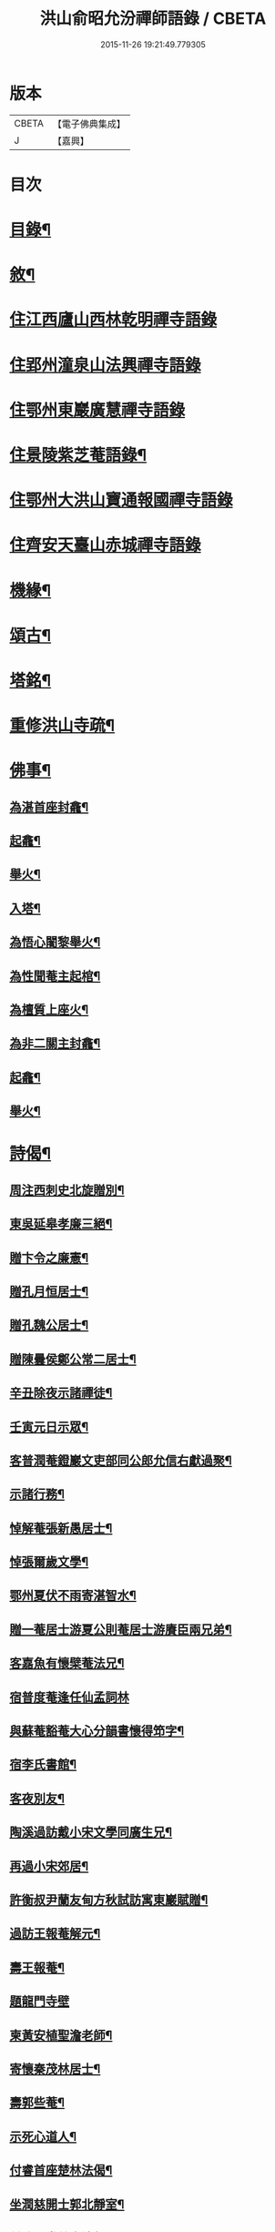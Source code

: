 #+TITLE: 洪山俞昭允汾禪師語錄 / CBETA
#+DATE: 2015-11-26 19:21:49.779305
* 版本
 |     CBETA|【電子佛典集成】|
 |         J|【嘉興】    |

* 目次
* [[file:KR6q0514_001.txt::001-0505a2][目錄¶]]
* [[file:KR6q0514_001.txt::001-0505a22][敘¶]]
* [[file:KR6q0514_001.txt::0505c3][住江西廬山西林乾明禪寺語錄]]
* [[file:KR6q0514_002.txt::002-0509a4][住郢州潼泉山法興禪寺語錄]]
* [[file:KR6q0514_003.txt::003-0512c3][住鄂州東巖廣慧禪寺語錄]]
* [[file:KR6q0514_003.txt::0514c2][住景陵紫芝菴語錄¶]]
* [[file:KR6q0514_004.txt::004-0516b4][住鄂州大洪山寶通報國禪寺語錄]]
* [[file:KR6q0514_005.txt::005-0520a4][住齊安天臺山赤城禪寺語錄]]
* [[file:KR6q0514_005.txt::0521c12][機緣¶]]
* [[file:KR6q0514_005.txt::0522b12][頌古¶]]
* [[file:KR6q0514_005.txt::0522c22][塔銘¶]]
* [[file:KR6q0514_005.txt::0523c12][重修洪山寺疏¶]]
* [[file:KR6q0514_005.txt::0524a22][佛事¶]]
** [[file:KR6q0514_005.txt::0524a23][為湛首座封龕¶]]
** [[file:KR6q0514_005.txt::0524a27][起龕¶]]
** [[file:KR6q0514_005.txt::0524b3][舉火¶]]
** [[file:KR6q0514_005.txt::0524b7][入塔¶]]
** [[file:KR6q0514_005.txt::0524b13][為悟心闍黎舉火¶]]
** [[file:KR6q0514_005.txt::0524b25][為性聞菴主起棺¶]]
** [[file:KR6q0514_005.txt::0524c4][為檀質上座火¶]]
** [[file:KR6q0514_005.txt::0524c9][為非二關主封龕¶]]
** [[file:KR6q0514_005.txt::0524c12][起龕¶]]
** [[file:KR6q0514_005.txt::0524c17][舉火¶]]
* [[file:KR6q0514_006.txt::006-0525a4][詩偈¶]]
** [[file:KR6q0514_006.txt::006-0525a5][周注西刺史北旋贈別¶]]
** [[file:KR6q0514_006.txt::006-0525a10][東吳延皋孝廉三絕¶]]
** [[file:KR6q0514_006.txt::006-0525a14][贈卞令之廉憲¶]]
** [[file:KR6q0514_006.txt::006-0525a19][贈孔月恒居士¶]]
** [[file:KR6q0514_006.txt::006-0525a22][贈孔魏公居士¶]]
** [[file:KR6q0514_006.txt::006-0525a27][贈陳曇侯鄭公常二居士¶]]
** [[file:KR6q0514_006.txt::006-0525a30][辛丑除夜示諸禪徒¶]]
** [[file:KR6q0514_006.txt::0525b3][壬寅元日示眾¶]]
** [[file:KR6q0514_006.txt::0525b6][客普潤菴鐙巖文吏部同公郎允信右獻過聚¶]]
** [[file:KR6q0514_006.txt::0525b10][示諸行務¶]]
** [[file:KR6q0514_006.txt::0525b14][悼解菴張新愚居士¶]]
** [[file:KR6q0514_006.txt::0525b17][悼張爾歲文學¶]]
** [[file:KR6q0514_006.txt::0525b20][鄂州夏伏不雨寄湛智水¶]]
** [[file:KR6q0514_006.txt::0525b23][贈一菴居士游夏公則菴居士游賡臣兩兄弟¶]]
** [[file:KR6q0514_006.txt::0525b26][客嘉魚有懷檗菴法兄¶]]
** [[file:KR6q0514_006.txt::0525b30][宿普度菴逢任仙孟詞林]]
** [[file:KR6q0514_006.txt::0525c4][與蘇菴豁菴大心分韻書懷得笻字¶]]
** [[file:KR6q0514_006.txt::0525c8][宿李氏書館¶]]
** [[file:KR6q0514_006.txt::0525c11][客夜別友¶]]
** [[file:KR6q0514_006.txt::0525c14][陶溪過訪戴小宋文學同廣生兄¶]]
** [[file:KR6q0514_006.txt::0525c17][再過小宋郊居¶]]
** [[file:KR6q0514_006.txt::0525c20][許衡叔尹蘭友甸方秋試訪寓東巖賦贈¶]]
** [[file:KR6q0514_006.txt::0525c24][過訪王報菴解元¶]]
** [[file:KR6q0514_006.txt::0525c27][壽王報菴¶]]
** [[file:KR6q0514_006.txt::0525c30][題龍門寺壁]]
** [[file:KR6q0514_006.txt::0526a4][柬黃安植聖澹老師¶]]
** [[file:KR6q0514_006.txt::0526a7][寄懷秦茂林居士¶]]
** [[file:KR6q0514_006.txt::0526a10][壽郭些菴¶]]
** [[file:KR6q0514_006.txt::0526a14][示死心道人¶]]
** [[file:KR6q0514_006.txt::0526a17][付睿首座楚林法偈¶]]
** [[file:KR6q0514_006.txt::0526a20][坐潤慈開士郭北靜室¶]]
** [[file:KR6q0514_006.txt::0526a23][付祚西堂慈裔法偈¶]]
** [[file:KR6q0514_006.txt::0526a26][留別禪喜非異¶]]
** [[file:KR6q0514_006.txt::0526a29][憶匡山伊菴禪師¶]]
** [[file:KR6q0514_006.txt::0526b2][與卞令之廉憲¶]]
** [[file:KR6q0514_006.txt::0526b7][尹蘭友嵩山甸方屏山覃谷育有郭茂行至山¶]]
** [[file:KR6q0514_006.txt::0526b10][送友往天台¶]]
** [[file:KR6q0514_006.txt::0526b13][與孔則山居士¶]]
** [[file:KR6q0514_006.txt::0526b16][送友歸里¶]]
** [[file:KR6q0514_006.txt::0526b19][寄五峰怡然師¶]]
** [[file:KR6q0514_006.txt::0526b22][胡內寧朱元公和前賢遊洪山詩因步其韻¶]]
** [[file:KR6q0514_006.txt::0526b26][夏田寺作示宛然¶]]
** [[file:KR6q0514_006.txt::0526b29][宿洪初洲頭柳菴¶]]
** [[file:KR6q0514_006.txt::0526b30][再過耿氏書館]]
** [[file:KR6q0514_006.txt::0526c4][持缽嘉渚憩張于海館中¶]]
** [[file:KR6q0514_006.txt::0526c7][寓去瑕闍黎曠菴¶]]
** [[file:KR6q0514_006.txt::0526c10][岳菴蘇菴豁菴以德為鄰兼贈一偈¶]]
** [[file:KR6q0514_006.txt::0526c13][簰洲眾居士求偈¶]]
** [[file:KR6q0514_006.txt::0526c16][壬子六月再到廣賢與端公夜話賦此留別¶]]
** [[file:KR6q0514_006.txt::0526c20][客中連雨與端公言懷張常伯皮瑤庭適至¶]]
** [[file:KR6q0514_006.txt::0526c24][示死心道人¶]]
** [[file:KR6q0514_006.txt::0526c27][示一念道人¶]]
** [[file:KR6q0514_006.txt::0526c30][甲寅歲朝試作¶]]
** [[file:KR6q0514_006.txt::0527a4][六日猶雪¶]]
** [[file:KR6q0514_006.txt::0527a7][雪夜圍爐柬孔則山¶]]
** [[file:KR6q0514_006.txt::0527a10][付野潛柱知藏¶]]
** [[file:KR6q0514_006.txt::0527a13][馬賁玉居士以笻杖見貽¶]]
** [[file:KR6q0514_006.txt::0527a16][付聞思綮維那¶]]
** [[file:KR6q0514_006.txt::0527a19][病眠¶]]
** [[file:KR6q0514_006.txt::0527a22][余病稍愈紹徙忽冒風熱幸得汗晨起示徹徒¶]]
** [[file:KR6q0514_006.txt::0527a25][寄懷抱法師¶]]
** [[file:KR6q0514_006.txt::0527a28][寄懷別雲和尚¶]]
** [[file:KR6q0514_006.txt::0527a30][漫作]]
** [[file:KR6q0514_006.txt::0527b4][贈恰菴居士劉是玉¶]]
** [[file:KR6q0514_006.txt::0527b7][付則文磷書記¶]]
** [[file:KR6q0514_006.txt::0527b10][示凝虛益先師徒¶]]
** [[file:KR6q0514_006.txt::0527b13][劉濟甫孝廉以詩見訪依韻答之¶]]
** [[file:KR6q0514_006.txt::0527b17][夢歸竟陵¶]]
** [[file:KR6q0514_006.txt::0527b20][寄懷雲水居士毛子霞舊儀部¶]]
** [[file:KR6q0514_006.txt::0527b25][寄懷素巖傅兄¶]]
** [[file:KR6q0514_006.txt::0527b28][贈耿二戶部公府¶]]
** [[file:KR6q0514_006.txt::0527b30][柬耿遠情文學]]
** [[file:KR6q0514_006.txt::0527c4][智泓尼日誦華嚴偈以示之¶]]
** [[file:KR6q0514_006.txt::0527c7][買石得雲饒¶]]
** [[file:KR6q0514_006.txt::0527c10][夜讀魯論至顏回章¶]]
** [[file:KR6q0514_006.txt::0527c13][柬嵩杲¶]]
** [[file:KR6q0514_006.txt::0527c17][賦沖雲鷂¶]]
** [[file:KR6q0514_006.txt::0527c21][基隆山禮無念有禪師遺像¶]]
** [[file:KR6q0514_006.txt::0527c25][題五峰寺壁¶]]
** [[file:KR6q0514_006.txt::0527c28][趙公遠夏言讀書紫雲山¶]]
** [[file:KR6q0514_006.txt::0528a2][懷國清曇兄能仁無兄二和尚¶]]
** [[file:KR6q0514_006.txt::0528a5][贈桐巖靜主¶]]
** [[file:KR6q0514_006.txt::0528a8][喜秦公蘧文學至山¶]]
** [[file:KR6q0514_006.txt::0528a11][示湛維那¶]]
** [[file:KR6q0514_006.txt::0528a14][示學副寺¶]]
** [[file:KR6q0514_006.txt::0528a17][歲朝示眾¶]]
** [[file:KR6q0514_006.txt::0528a20][懷寶安去兄和尚¶]]
** [[file:KR6q0514_006.txt::0528a22][示喻君華¶]]
** [[file:KR6q0514_006.txt::0528a25][贈解菴居士¶]]
** [[file:KR6q0514_006.txt::0528a28][寄懷玉泉東旭師¶]]
** [[file:KR6q0514_006.txt::0528a30][雪天示諸禪者]]
** [[file:KR6q0514_006.txt::0528b8][示楞侍者¶]]
** [[file:KR6q0514_006.txt::0528b10][悼圓鑒居士耿三兵憲¶]]
** [[file:KR6q0514_006.txt::0528b13][付運機璿記錄¶]]
** [[file:KR6q0514_006.txt::0528b16][山居雜詠¶]]
* 卷
** [[file:KR6q0514_001.txt][洪山俞昭允汾禪師語錄 1]]
** [[file:KR6q0514_002.txt][洪山俞昭允汾禪師語錄 2]]
** [[file:KR6q0514_003.txt][洪山俞昭允汾禪師語錄 3]]
** [[file:KR6q0514_004.txt][洪山俞昭允汾禪師語錄 4]]
** [[file:KR6q0514_005.txt][洪山俞昭允汾禪師語錄 5]]
** [[file:KR6q0514_006.txt][洪山俞昭允汾禪師語錄 6]]
